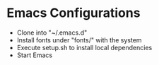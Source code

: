 * Emacs Configurations
- Clone into "~/.emacs.d"
- Install fonts under "fonts/" with the system
- Execute setup.sh to install local dependencies
- Start Emacs
